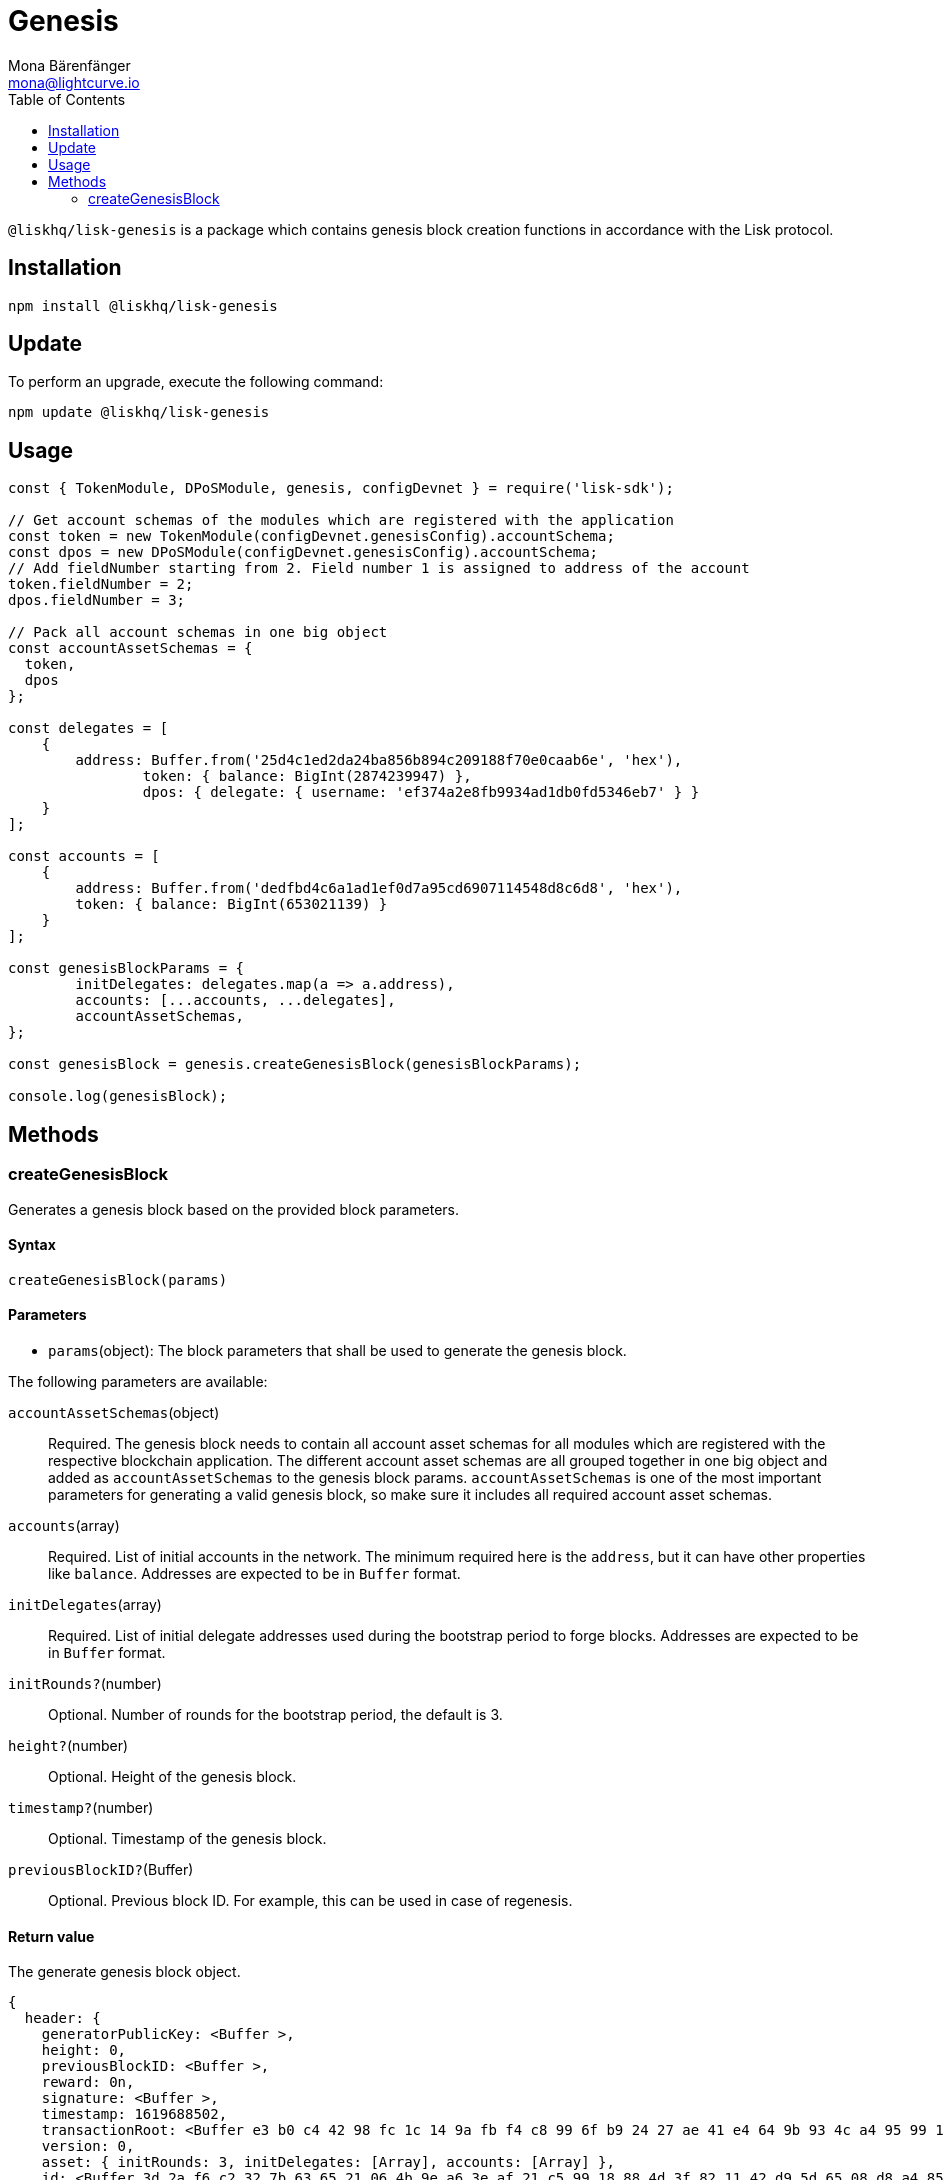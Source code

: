 = Genesis
Mona Bärenfänger <mona@lightcurve.io>
:description: Technical references regarding the genesis package of Lisk Elements.
:toc:

`@liskhq/lisk-genesis` is a package which contains genesis block creation functions in accordance with the Lisk protocol.

== Installation

[source,bash]
----
npm install @liskhq/lisk-genesis
----

== Update

To perform an upgrade, execute the following command:

[source,bash]
----
npm update @liskhq/lisk-genesis
----

== Usage

[source,js]
----
const { TokenModule, DPoSModule, genesis, configDevnet } = require('lisk-sdk');

// Get account schemas of the modules which are registered with the application
const token = new TokenModule(configDevnet.genesisConfig).accountSchema;
const dpos = new DPoSModule(configDevnet.genesisConfig).accountSchema;
// Add fieldNumber starting from 2. Field number 1 is assigned to address of the account
token.fieldNumber = 2;
dpos.fieldNumber = 3;

// Pack all account schemas in one big object
const accountAssetSchemas = {
  token,
  dpos
};

const delegates = [
    {
        address: Buffer.from('25d4c1ed2da24ba856b894c209188f70e0caab6e', 'hex'),
		token: { balance: BigInt(2874239947) },
		dpos: { delegate: { username: 'ef374a2e8fb9934ad1db0fd5346eb7' } }
    }
];

const accounts = [
    {
        address: Buffer.from('dedfbd4c6a1ad1ef0d7a95cd6907114548d8c6d8', 'hex'),
        token: { balance: BigInt(653021139) }
    }
];

const genesisBlockParams = {
	initDelegates: delegates.map(a => a.address),
	accounts: [...accounts, ...delegates],
	accountAssetSchemas,
};

const genesisBlock = genesis.createGenesisBlock(genesisBlockParams);

console.log(genesisBlock);
----

== Methods

=== createGenesisBlock

Generates a genesis block based on the provided block parameters.

==== Syntax

[source,js]
----
createGenesisBlock(params)
----

==== Parameters

* `params`(object): The block parameters that shall be used to generate the genesis block.

The following parameters are available:

`accountAssetSchemas`(object)::
Required. The genesis block needs to contain all account asset schemas for all modules which are registered with the respective blockchain application.
The different account asset schemas are all grouped together in one big object and added as `accountAssetSchemas` to the genesis block params.
`accountAssetSchemas` is one of the most important parameters for generating a valid genesis block, so make sure it includes all required account asset schemas.

`accounts`(array)::
Required. List of initial accounts in the network.
The minimum required here is the `address`, but it can have other properties like `balance`.
Addresses are expected to be in `Buffer` format.

`initDelegates`(array)::
Required. List of initial delegate addresses used during the bootstrap period to forge blocks.
Addresses are expected to be in `Buffer` format.

`initRounds?`(number)::
Optional. Number of rounds for the bootstrap period, the default is 3.

`height?`(number)::
Optional. Height of the genesis block.

`timestamp?`(number)::
Optional. Timestamp of the genesis block.

`previousBlockID?`(Buffer)::
Optional. Previous block ID.
For example, this can be used in case of regenesis.

==== Return value

The generate genesis block object.

[source,json]
----
{
  header: {
    generatorPublicKey: <Buffer >,
    height: 0,
    previousBlockID: <Buffer >,
    reward: 0n,
    signature: <Buffer >,
    timestamp: 1619688502,
    transactionRoot: <Buffer e3 b0 c4 42 98 fc 1c 14 9a fb f4 c8 99 6f b9 24 27 ae 41 e4 64 9b 93 4c a4 95 99 1b 78 52 b8 55>,
    version: 0,
    asset: { initRounds: 3, initDelegates: [Array], accounts: [Array] },
    id: <Buffer 3d 2a f6 c2 32 7b 63 65 21 06 4b 9e a6 3e af 21 c5 99 18 88 4d 3f 82 11 42 d9 5d 65 08 d8 a4 85>
  },
  payload: []
}
----

